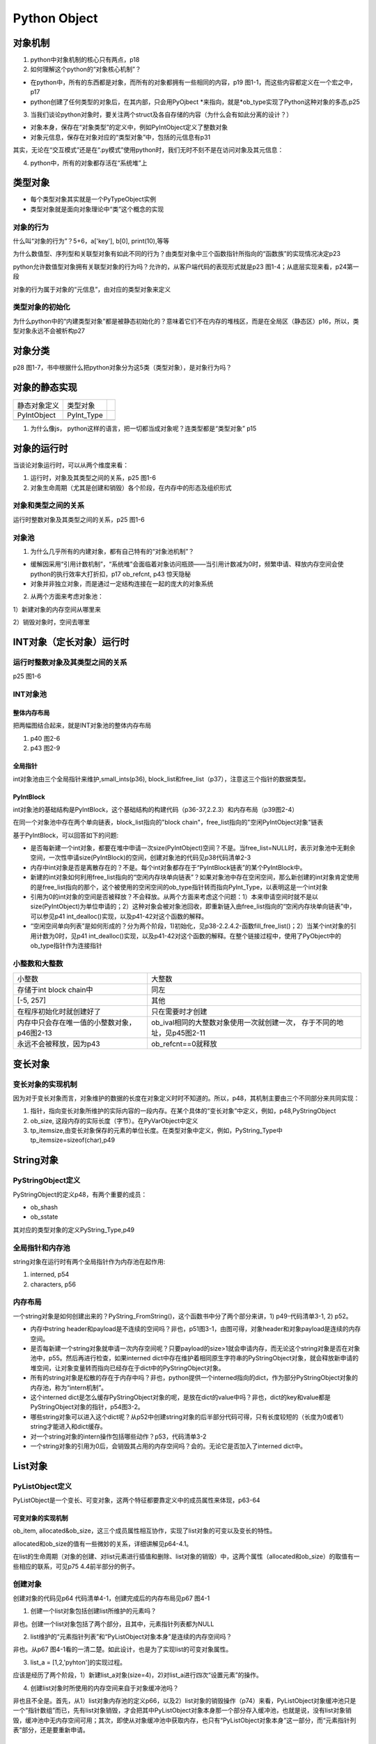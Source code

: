 Python Object
===============
对象机制
---------
1. python中对象机制的核心只有两点，p18

2. 如何理解这个python的“对象核心机制”？

- 在python中，所有的东西都是对象，而所有的对象都拥有一些相同的内容，p19 图1-1，而这些内容都定义在一个宏之中，p17
- python创建了任何类型的对象后，在其内部，只会用PyOjbect \*来指向，就是\*ob_type实现了Python这种对象的多态,p25

3. 当我们谈论python对象时，要关注两个struct及各自存储的内容（为什么会有如此分离的设计？）

- 对象本身，保存在“对象类型”的定义中，例如PyIntObject定义了整数对象
- 对象元信息，保存在对象对应的“类型对象”中，包括的元信息有p31

其实，无论在“交互模式”还是在“.py模式”使用python时，我们无时不刻不是在访问对象及其元信息：

.. code-block:: python
	:linenos:

	#访问的是静态的整数对象的定义PyIntObject中的属性ob_ival
	>>>a = 1
	#访问的是元信息，即“类型对象”中的属性int_doc
	>>>print(a.__doc__)

4. python中，所有的对象都存活在“系统堆”上

类型对象
---------
- 每个类型对象其实就是一个PyTypeObject实例
- 类型对象就是面向对象理论中“类”这个概念的实现

.. _obj-behavior:

对象的行为
^^^^^^^^^^^
什么叫“对象的行为”？5+6，a['key'], b[0], print(10),等等

为什么数值型、序列型和关联型对象有如此不同的行为？由类型对象中三个函数指针所指向的“函数族”的实现情况决定p23

python允许数值型对象拥有关联型对象的行为吗？允许的，从客户端代码的表现形式就是p23 图1-4；从底层实现来看，p24第一段

对象的行为属于对象的“元信息”，由对应的类型对象来定义

类型对象的初始化
^^^^^^^^^^^^^^^^^
为什么python中的“内建类型对象”都是被静态初始化的？意味着它们不在内存的堆栈区，而是在全局区（静态区）p16，所以，类型对象永远不会被析构p27

对象分类
---------
p28 图1-7，书中根据什么把python对象分为这5类（类型对象），是对象行为吗？

对象的静态实现
---------------
+--------------+------------+--+
| 静态对象定义 | 类型对象   |  |
+--------------+------------+--+
| PyIntObject  | PyInt_Type |  |
+--------------+------------+--+
|              |            |  |
+--------------+------------+--+

1. 为什么像js， python这样的语言，把一切都当成对象呢？连类型都是“类型对象” p15

对象的运行时
------------
当谈论对象运行时，可以从两个维度来看：

1. 运行时，对象及其类型之间的关系，p25 图1-6
2. 对象生命周期（尤其是创建和销毁）各个阶段，在内存中的形态及组织形式

对象和类型之间的关系
^^^^^^^^^^^^^^^^^^^^
运行时整数对象及其类型之间的关系，p25 图1-6

对象池
^^^^^^^^
1. 为什么几乎所有的内建对象，都有自己特有的“对象池机制”？

- 缓解因采用“引用计数机制”，“系统堆”会面临着对象访问瓶颈——当引用计数减为0时，频繁申请、释放内存空间会使python的执行效率大打折扣，p17 ob_refcnt, p43 惊天隐秘
- 对象并非独立对象，而是通过一定结构连接在一起的庞大的对象系统

2. 从两个方面来考虑对象池：

1）新建对象的内存空间从哪里来

2）销毁对象时，空间去哪里

INT对象（定长对象）运行时
-------------------------
运行时整数对象及其类型之间的关系
^^^^^^^^^^^^^^^^^^^^^^^^^^^^^^^^^^^^
p25 图1-6

INT对象池
^^^^^^^^^^^^^^^^^^^^^
整体内存布局
++++++++++++++++++++
把两幅图结合起来，就是INT对象池的整体内存布局

1. p40 图2-6
2. p43 图2-9

全局指针
+++++++++
int对象池由三个全局指针来维护,small_ints(p36), block_list和free_list（p37），注意这三个指针的数据类型。


PyIntBlock
+++++++++++++
int对象池的基础结构是PyIntBlock，这个基础结构的构建代码（p36-37,2.2.3）和内存布局（p39图2-4）

在同一个对象池中存在两个单向链表，block_list指向的"block chain"，free_list指向的"空闲PyIntObject对象"链表

基于PyIntBlock，可以回答如下的问题:

- 是否每新建一个int对象，都要在堆中申请一次size(PyIntObject)空间？不是。当free_list=NULL时，表示对象池中无剩余空间，一次性申请size(PyIntBlock)的空间，创建对象池的代码见p38代码清单2-3

- 内存中int对象是否是离散存在的？不是。每个int对象都存在于“PyIntBlock链表”的某个PyIntBlock中。

- 新建的int对象如何利用free_list指向的“空闲内存块单向链表”？如果对象池中存在空闲空间，那么新创建的int对象肯定使用的是free_list指向的那个，这个被使用的空闲空间的ob_type指针转而指向PyInt_Type，以表明这是一个int对象

- 引用为0的int对象的空间是否被释放？不会释放。从两个方面来考虑这个问题：1）本来申请空间时就不是以size(PyIntObject)为单位申请的；2）这种对象会被对象池回收，即重新链入由free_list指向的“空闲内存块单向链表”中，可以参见p41 int_dealloc()实现，以及p41-42对这个函数的解释。

- “空闲空间单向列表”是如何形成的？分为两个阶段，1)初始化，见p38-2.2.4.2-函数fill_free_list()；2）当某个int对象的引用计数为0时，见p41 int_dealloc()实现，以及p41-42对这个函数的解释。在整个链接过程中，使用了PyObject中的ob_type指针作为连接指针

小整数和大整数
^^^^^^^^^^^^^^^
+---------------------------------------------+---------------------------------------------+
|                    小整数                   |                    大整数                   |
+---------------------------------------------+---------------------------------------------+
| 存储于int block chain中                     | 同左                                        |
+---------------------------------------------+---------------------------------------------+
| [-5, 257]                                   | 其他                                        |
+---------------------------------------------+---------------------------------------------+
| 在程序初始化时就创建好了                    | 只在需要时才创建                            |
+---------------------------------------------+---------------------------------------------+
| 内存中只会存在唯一值的小整数对象，p46图2-13 | ob_ival相同的大整数对象使用一次就创建一次， |
|                                             | 存于不同的地址，见p45图2-11                 |
+---------------------------------------------+---------------------------------------------+
| 永远不会被释放，因为p43                     | ob_refcnt==0就释放                          |
+---------------------------------------------+---------------------------------------------+

变长对象
---------
变长对象的实现机制
^^^^^^^^^^^^^^^^^^
因为对于变长对象而言，对象维护的数据的长度在对象定义时时不知道的。所以，p48，其机制主要由三个不同部分来共同实现：

1. 指针，指向变长对象所维护的实际内容的一段内存。在某个具体的“变长对象”中定义，例如，p48,PyStringObject

2. ob_size, 这段内存的实际长度（字节）。在PyVarObject中定义

3. tp_itemsize,由变长对象保存的元素的单位长度。在类型对象中定义，例如，PyString_Type中tp_itemsize=sizeof(char),p49

String对象
------------
PyStringObject定义
^^^^^^^^^^^^^^^^^^^
PyStringObject的定义p48，有两个重要的成员：

- ob_shash
- ob_sstate

其对应的类型对象的定义PyString_Type,p49

全局指针和内存池
^^^^^^^^^^^^^^^^^^
string对象在运行时有两个全局指针作为内存池在起作用:

1. interned, p54
2. characters, p56

内存布局
^^^^^^^^^
一个string对象是如何创建出来的？PyString_FromString()，这个函数书中分了两个部分来讲，1)  p49-代码清单3-1, 2)  p52。

- 内存中string header和payload是不连续的空间吗？非也，p51图3-1，由图可得，对象header和对象payload是连续的内存空间。
- 是否每新建一个string对象就申请一次内存空间呢？只要payload的size>1就会申请内存，而无论这个string对象是否在对象池中，p55。然后再进行检查，如果interned dict中存在维护着相同原生字符串的PyStringObject对象，就会释放新申请的堆空间，让对象变量转而指向已经存在于dict中的PyStringObject对象。
- 所有的string对象是松散的存在于内存中吗？非也，python提供一个interned指向的dict，作为部分PyStringObject对象的内存池，称为“intern机制”。
- 这个interned dict是怎么缓存PyStringObject对象的呢，是放在dict的value中吗？非也，dict的key和value都是PyStringObject对象的指针，p54图3-2。
- 哪些string对象可以进入这个dict呢？从p52中创建string对象的后半部分代码可得，只有长度较短的（长度为0或者1）string才能进入和dict缓存。
- 对一个string对象的intern操作包括哪些动作？p53，代码清单3-2
- 一个string对象的引用为0后，会销毁其占用的内存空间吗？会的。无论它是否加入了interned dict中。

List对象
---------
PyListObject定义
^^^^^^^^^^^^^^^^^^^^
PyListObject是一个变长、可变对象，这两个特征都要靠定义中的成员属性来体现，p63-64

可变对象的实现机制
+++++++++++++++++++++++++++
ob_item, allocated&ob_size，这三个成员属性相互协作，实现了list对象的可变以及变长的特性。

allocated和ob_size的值有一些微妙的关系，详细讲解见p64-4.1。

在list的生命周期（对象的创建、对list元素进行插值和删除、list对象的销毁）中，这两个属性（allocated和ob_size）的取值有一些相应的联系，可见p75 4.4前半部分的例子。

创建对象
^^^^^^^^^
创建对象的代码见p64 代码清单4-1，创建完成后的内存布局见p67 图4-1

1. 创建一个list对象包括创建list所维护的元素吗？

非也。创建一个list对象包括了两个部分，且其中，元素指针列表都为NULL

2. list维护的“元素指针列表”和“PyListObject对象本身”是连续的内存空间吗？

非也。从p67 图4-1看的一清二楚。如此设计，也是为了实现list的可变对象属性。

3. list_a = [1,2,'pyhton']的实现过程。

应该是经历了两个阶段，1）新建list_a对象(size=4)，2)对list_a进行四次“设置元素”的操作。

4. 创建list对象时所使用的内存空间来自于对象缓冲池吗？

非也且不全是。首先，从1）list对象内存池的定义p66，以及2）list对象的销毁操作（p74）来看，PyListObject对象缓冲池只是一个“指针数组”而已，先有list对象销毁，才会把其中PyListObject对象本身那一个部分存入缓冲池，也就是说，没有list对象销毁，缓冲池中无内存空间可用；其次，即使从对象缓冲池中获取内存，也只有“PyListObject对象本身”这一部分，而“元素指针列表”部分，还是要重新申请。

对象的销毁和缓冲池
^^^^^^^^^^^^^^^^^^
1. list对象内存池的定义p66

其实，就是一个指针数组

2. list对象的销毁操作（p74）

3. 销毁list对象的过程以及哪些内存空间可以进入缓冲池？

销毁list可以分为三步：

1） 销毁list维护的元素，各类型的元素有自己的内存回收方法；

2） 销毁list中ob_item指向的“元素指针数组”所占用的内存空间；

3） PyListObject对象本身占用的内存空间归入缓冲池。

4. 缓冲池在程序初始化时就申请了内存空间了吗？

非也。list对象的缓冲池本质上就是一个指针数组，在初始化时只是申请了数组相应的全局变量空间。而真正的PyListObject对象空间却是来自于回收的要销毁的list对象的部分内存空间。

insert, append
^^^^^^^^^^^^^^^^
1. insert和append操作必然会导致ob_item指向的内存发生变化吗？

不会。是否需要增加ob_item指向的指针数组所占用的空间进行，需要看p69 list_resize()解释。

2. 如果需要增加内存空间，是否和insert/append的元素个数相同呢？

非也。从p69 list_resize()可见，ob_item指向的指针数组所增加的内存空间会大于实际insert/append的元素个数。具体例子，可见p75-4.4的前半部分。

delete
^^^^^^^
1. delete元素后，会减少ob_item指向的指针数组所占用的空间？

不一定，需要看p69 list_resize()解释。

Dict对象
-----------
定义
^^^^^
python的dict对象是可变、变长对象。在其struct的定义中肯定要有所体现。

PyDictObject的定义见p79-5.2，内存布局见p81-图5-3。

+------------------------------------------------------+------------------------------------------+
|                     PyDictObject                     |               PyListObject               |
+------------------------------------------------------+------------------------------------------+
| 继承自PyObject，并无ob_size这个属性                  | 继承自PyVarObject                        |
+------------------------------------------------------+------------------------------------------+
| 在对象的连续地址空间中有一个长度为8的PyDictEntry数组 | 元素指针列表和对象自身在不连续的地址空间 |
+------------------------------------------------------+------------------------------------------+
| 引入了新的结构体PyDictEntry，用来存储(k,v)的指针。   | Pyobject \*\*ob_item                     |
|                                                      |                                          |
| 所以指向可变部分的指针是PyDictEntry \*ma_table       |                                          |
+------------------------------------------------------+------------------------------------------+
| 为了支持“散列表”实现的关联时容器，加入了多个属性     |                                          |
+------------------------------------------------------+------------------------------------------+

内存池
^^^^^^^
p96-5.4 PyDictObject的内存池实现和PyListObject几乎一模一样。连填充对象缓冲池的方法都是一样的。

关联式容器的数据结构
^^^^^^^^^^^^^^^^^^^^^
关联式容器刻画着某种对应关系，实现关联式容器的数据结构有很多，例如

- 平衡二元树，
- python采用的“散列表”, p78

python本质上使用了两种数据结构来实现“散列表”

1. PyDictEntry, p79-80
2. PyDictObject(PyDictEntry \*ma_table) , p80

无论采取何种方式来实现“关联式容器”，此容器的核心就是“搜索”，即，通过key找到一个位置，进而得到value

关联式容器的搜索算法
^^^^^^^^^^^^^^^^^^^^^
理解Dict的搜索
++++++++++++++++
关联式容器的数据结构决定了搜索算法，如何理解Dict的搜索，对于理解Dict本质至关重要。

从使用Dict的方式来理解比较直观。我们对Dict无非是插入，设置和删除操作，操作对象都是dict[key]，而dict[key]必须返回一个Dict数据结构中的一个位置（绝对无可能是NULL），这个位置本身没有好和不好，而是不同的操作赋予了这个位置不同的意义。例如，

- 同样是返回一个没有被占用的位置，插入就ok，而删除会报错
- 返回一个被占用的位置，d[1]=1就是设置操作
- 返回一个没有被占用的位置，d[1]=1就是插入操作

那么，问题来了，什么决定了dict[key]所返回的位置？

散列表算法的关键概念及python实现
++++++++++++++++++++++++++++++++++++
散列表算法都是围绕着“从key得到一个位置”，散列表的关键概念如下，p78-5.1

- 散列函数
- 散列值
- 散列冲突
- 冲突解决算法，有“开链法”，“开放定址法”等
- 装载率

“散列函数&冲突解决算法”两者合起来才能决定“一个key对应的位置”——如果散列函数计算的结果没有冲突，那么散列值就是位置；否则，就要采取某种“冲突解决算法”来得到其他的候选位置。

那么，判断“散列冲突”的标准是什么，是否可以脱离“冲突解决算法”来单独讨论什么才叫产生了“散列冲突”？从p83-5.3.2的代码来看，不行。

+--------------------------+--------------------------------------------------+
| 散列函数                 | 将key的(修正过的)hash值和entry的数量做一个与操作 |
+--------------------------+--------------------------------------------------+
| 散列值                   | 落在entry的数量之下                              |
+--------------------------+--------------------------------------------------+
| 散列冲突的判断及解决办法 | 开放定址法                                       |
+--------------------------+--------------------------------------------------+
| 装载率                   |                                                  |
+--------------------------+--------------------------------------------------+

冲突解决算法的关键概念及python实现
+++++++++++++++++++++++++++++++++++++
开放定址法是python采用的解决散列冲突的方法，p78，算法可以明显的分为三个部分：

1. 第一次散列计算
2. 判断是否冲突
3. 冲突解决

开放定址法中涉及的关键概念：

- 二次探测函数
- 冲突探测链
- 伪删除和entry状态

在开放定址法中，什么才加冲突呢？散列计算（无论是第一次还是冲突解决中的计算）得到的散列值对应的table中的entry

- 是Active状态，有两种可能性，见p84-[4]，1）可能就是我们要找的位置；2）继续寻找
- 是Unset状态，就是要找的位置
- 是Dummy状态，继续寻找，这里要用到一个很重要的变量freeslot

开放定址算法的简化示例 p95-5.3.4，一目了然。

+--------------------+------------------------------------------------------------+
| 散列冲突的判断     | entry状态转换，p80 图5-2                                   |
+--------------------+                                                            +
| 冲突探测链与伪删除 |                                                            |
+--------------------+------------------------------------------------------------+
| 二次探测函数       | 根据冲突的位置，对key的hash值进行修正，p86 代码清单5-3 [5] |
+--------------------+------------------------------------------------------------+
| 计算候选位置       | 用修正过的key的hash值带入散列函数得到散列值                |
+--------------------+------------------------------------------------------------+

变长的实现方式
^^^^^^^^^^^^^^^^
Dict靠PyDictEntry \*ma_table实现了变长，定义见p80,-5.2.2，图例见p81,图5-3

最佳实践
^^^^^^^^^
1. Dict的key最好用string